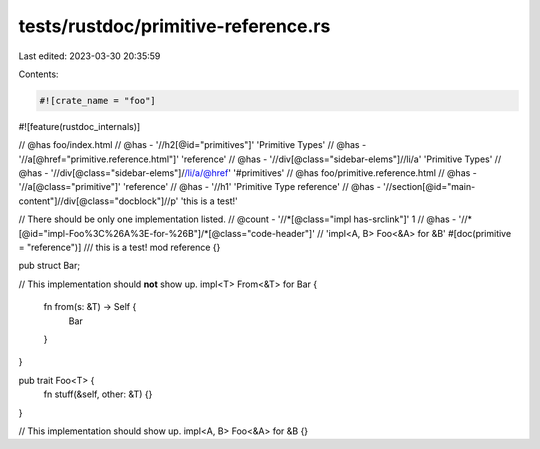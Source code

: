 tests/rustdoc/primitive-reference.rs
====================================

Last edited: 2023-03-30 20:35:59

Contents:

.. code-block:: rs

    #![crate_name = "foo"]

#![feature(rustdoc_internals)]

// @has foo/index.html
// @has - '//h2[@id="primitives"]' 'Primitive Types'
// @has - '//a[@href="primitive.reference.html"]' 'reference'
// @has - '//div[@class="sidebar-elems"]//li/a' 'Primitive Types'
// @has - '//div[@class="sidebar-elems"]//li/a/@href' '#primitives'
// @has foo/primitive.reference.html
// @has - '//a[@class="primitive"]' 'reference'
// @has - '//h1' 'Primitive Type reference'
// @has - '//section[@id="main-content"]//div[@class="docblock"]//p' 'this is a test!'

// There should be only one implementation listed.
// @count - '//*[@class="impl has-srclink"]' 1
// @has - '//*[@id="impl-Foo%3C%26A%3E-for-%26B"]/*[@class="code-header"]' \
//        'impl<A, B> Foo<&A> for &B'
#[doc(primitive = "reference")]
/// this is a test!
mod reference {}

pub struct Bar;

// This implementation should **not** show up.
impl<T> From<&T> for Bar {
    fn from(s: &T) -> Self {
        Bar
    }
}

pub trait Foo<T> {
    fn stuff(&self, other: &T) {}
}

// This implementation should show up.
impl<A, B> Foo<&A> for &B {}


